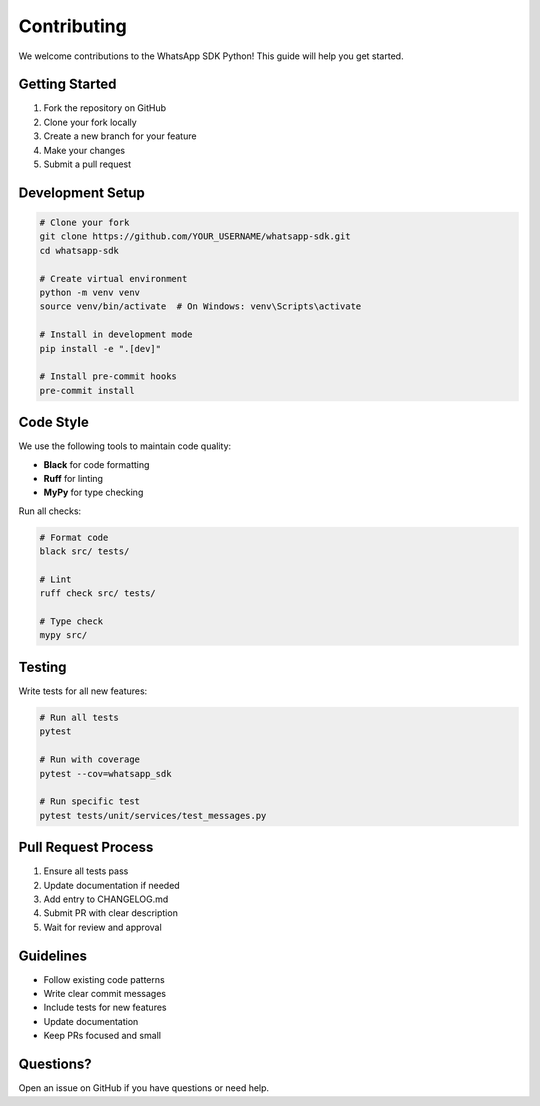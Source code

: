 Contributing
============

We welcome contributions to the WhatsApp SDK Python! This guide will help you get started.

Getting Started
---------------

1. Fork the repository on GitHub
2. Clone your fork locally
3. Create a new branch for your feature
4. Make your changes
5. Submit a pull request

Development Setup
-----------------

.. code-block:: bash

    # Clone your fork
    git clone https://github.com/YOUR_USERNAME/whatsapp-sdk.git
    cd whatsapp-sdk

    # Create virtual environment
    python -m venv venv
    source venv/bin/activate  # On Windows: venv\Scripts\activate

    # Install in development mode
    pip install -e ".[dev]"

    # Install pre-commit hooks
    pre-commit install

Code Style
----------

We use the following tools to maintain code quality:

- **Black** for code formatting
- **Ruff** for linting
- **MyPy** for type checking

Run all checks:

.. code-block:: bash

    # Format code
    black src/ tests/

    # Lint
    ruff check src/ tests/

    # Type check
    mypy src/

Testing
-------

Write tests for all new features:

.. code-block:: bash

    # Run all tests
    pytest

    # Run with coverage
    pytest --cov=whatsapp_sdk

    # Run specific test
    pytest tests/unit/services/test_messages.py

Pull Request Process
--------------------

1. Ensure all tests pass
2. Update documentation if needed
3. Add entry to CHANGELOG.md
4. Submit PR with clear description
5. Wait for review and approval

Guidelines
----------

- Follow existing code patterns
- Write clear commit messages
- Include tests for new features
- Update documentation
- Keep PRs focused and small

Questions?
----------

Open an issue on GitHub if you have questions or need help.
